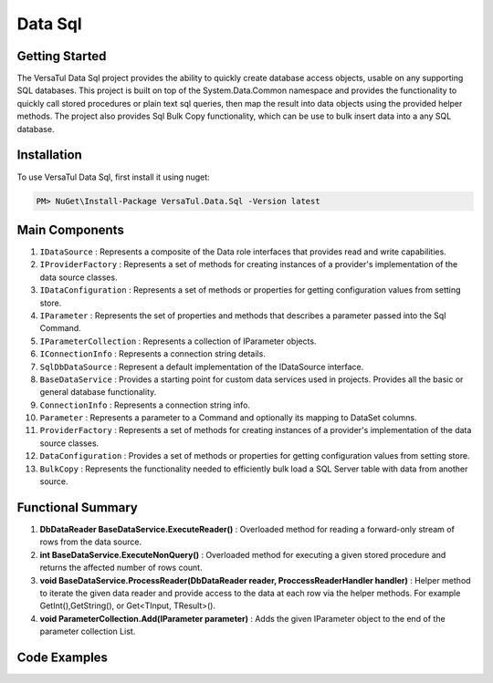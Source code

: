Data Sql
================

Getting Started
----------------
The VersaTul Data Sql project provides the ability to quickly create database access objects, 
usable on any supporting SQL databases. This project is built on top of the System.Data.Common namespace and
provides the functionality to quickly call stored procedures or plain text sql queries, then map the result into data objects using the provided helper methods.
The project also provides Sql Bulk Copy functionality, which can be use to bulk insert data into a any SQL database.

Installation
------------

To use VersaTul Data Sql, first install it using nuget:

.. code-block:: console
    
    PM> NuGet\Install-Package VersaTul.Data.Sql -Version latest

Main Components
----------------
#. ``IDataSource`` : Represents a composite of the Data role interfaces that provides read and write capabilities.
#. ``IProviderFactory`` : Represents a set of methods for creating instances of a provider's implementation of the data source classes.
#. ``IDataConfiguration`` : Represents a set of methods or properties for getting configuration values from setting store.
#. ``IParameter`` : Represents the set of properties and methods that describes a parameter passed into the Sql Command.
#. ``IParameterCollection`` : Represents a collection of IParameter objects.
#. ``IConnectionInfo`` : Represents a connection string details.
#. ``SqlDbDataSource`` :  Represent a default implementation of the IDataSource interface.
#. ``BaseDataService`` : Provides a starting point for custom data services used in projects. Provides all the basic or general database functionality.
#. ``ConnectionInfo`` : Represents a connection string info.
#. ``Parameter`` : Represents a parameter to a Command and optionally its mapping to DataSet columns.
#. ``ProviderFactory`` : Represents a set of methods for creating instances of a provider's implementation of the data source classes.
#. ``DataConfiguration`` : Provides a set of methods or properties for getting configuration values from setting store.
#. ``BulkCopy`` : Represents the functionality needed to efficiently bulk load a SQL Server table with data from another source.

Functional Summary
------------------
#. **DbDataReader BaseDataService.ExecuteReader()** : Overloaded method for reading a forward-only stream of rows from the data source.
#. **int BaseDataService.ExecuteNonQuery()** : Overloaded method for executing a given stored procedure and returns the affected number of rows count.
#. **void BaseDataService.ProcessReader(DbDataReader reader, ProccessReaderHandler handler)** : Helper method to iterate the given data reader and provide access to the data at each row via the helper methods. For example GetInt(),GetString(), or Get<TInput, TResult>().
#. **void ParameterCollection.Add(IParameter parameter)** : Adds the given IParameter object to the end of the parameter collection List.

Code Examples
-------------
.. code-block:: c#
    :caption: Simple Example Using Oracle as Database.

    using System.Data;
    using VersaTul.Configuration.Defaults.Sql;
    using VersaTul.Data.Sql;
    using VersaTul.Data.Sql.Configurations;
    using VersaTul.Data.Sql.Contracts;
    using VersaTul.Extensions;
    using VersaTul.Utilities;
    using VersaTul.Utilities.Contracts;

    namespace SqlDatabaseConnection
    {
        public class Program
        {
            static void Main(string[] args)
            {
                // Supported database engines.
                //MSSQL ---> System.Data.SqlClient.SqlClientFactory
                //SQLite ---> System.Data.SQLite.SQLiteFactory
                //MySql ---> MySql.Data.MySqlClient.MySqlClientFactory
                //PostgreSql ---> Npgsql.NpgsqlFactory
                //Oracle ---> Oracle.ManagedDataAccess.Client.OracleClientFactory

                //Register factory
                DbProviderFactories.RegisterFactory("Oracle.ManagedDataAccess.Client.OracleClientFactory", OracleClientFactory.Instance);

                // Setup configuration for Oracle Database querying
                var configSettings = new Builder().AddOrReplace(new[]
                {
                    //Tested with nuget package Oracle.ManagedDataAccess.Core Version 3.21.90
                    new KeyValuePair<string, object>("OracleSqlDb", new ConnectionInfo("User Id=SYS;Password=Secretdatabasepassword;Data Source=database-address.local.com/ORCLCDB;DBA Privilege=SYSDBA;", "Oracle.ManagedDataAccess.Client.OracleClientFactory")),
                    new KeyValuePair<string, object>("SqlDbConnectionName", "OracleSqlDb")

                }).BuildConfig();

                var dataConfiguration = new DataConfiguration(configSettings);

                // Setup needed class instance
                var providerFactory = new ProviderFactory();
                var commandFactory = new CommandFactory(dataConfiguration, providerFactory);
                var sqlDbDataSource = new SqlDbDataSource(commandFactory);
                var commonUtility = new CommonUtility();

                // Create our DAL or DataService class
                var dataService = new ProductDataService(sqlDbDataSource, commonUtility, commonUtility);

                // Get all products
                var products = dataService.Get();

                // get a known product 
                var product = dataService.Get(100);

                // Add a new product 
                var newProduct = dataService.Add(new Product
                {
                    CategoryId = 1,
                    Description = "Some product description",
                    ListPrice = 100.99m,
                    Name = "A cool Product Name",
                    StandardCost = 50.99m
                });

            }
        }

        // Data Model 
        public class Product
        {
            public int Id { get; set; }
            public string? Name { get; set; }
            public string? Description { get; set; }
            public decimal StandardCost { get; set; }
            public decimal ListPrice { get; set; }
            public int CategoryId { get; set; }
        }

        // DAL Or Data Service layer
        public interface IProductService
        {
            Product Add(Product product);
            Product? Get(int productId);
            IEnumerable<Product> Get();
        }

        // By inheriting from BaseDataService all project specific data service will have the common functionality they need to access the dataSource.        
        public class ProductDataService : BaseDataService, IProductService
        {
            public ProductDataService(IDataSource dataSource, INullFiltering filtering, IUtility utility) : base(dataSource, filtering, utility) { }

            // using stored command example 
            public IEnumerable<Product> Get()
            {
                var products = new List<Product>();

                // using the ProcessReader method to read the return DbDataReader from ExecuteReader.
                // technique commonly used to populate data models from returned data. 
                ProcessReader(ExecuteReader(new StoredCommand("GetAllProducts")), (position) =>
                {
                    // position parameter: useful for multiple result sets, this value represents which reader is currently being read from in the result set.
                    // this information can then be used to populate different models in the lambda helper method. 
                    products.Add(new Product
                    {
                        CategoryId = Get((Product prod) => prod.CategoryId),
                        Description = Get((Product prod) => prod.Description),
                        Id = Get((Product prod) => prod.Id),
                        ListPrice = Get((Product prod) => prod.ListPrice),
                        Name = Get((Product prod) => prod.Name),
                        StandardCost = Get((Product prod) => prod.StandardCost)
                    });
                });

                return products;
            }

            // using command text example 
            public Product? Get(int productId)
            {
                Product? product = null;

                var commandText = @"select  product_id as Id,
                                            product_name as Name,
                                            description as Description,
                                            standard_cost as StandardCost,
                                            list_price as ListPrice,
                                            category_id as CategoryId
                                    from products
                                    where product_id = :productId";

                var parameterCollection = new ParameterCollection();
                parameterCollection.Add(new Parameter("productId", productId, DbType.Int32, 0, ParameterDirection.Input));

                // using the ProcessReader method to read the return DbDataReader from ExecuteReader.
                // technique commonly used to populate data models from returned data. 
                ProcessReader(ExecuteReader(new DataCommand(commandText, DataCommandType.Query), parameterCollection), (position) =>
                {
                    product = new Product
                    {
                        CategoryId = Get((Product prod) => prod.CategoryId),
                        Description = Get((Product prod) => prod.Description),
                        Id = Get((Product prod) => prod.Id),
                        ListPrice = Get((Product prod) => prod.ListPrice),
                        Name = Get((Product prod) => prod.Name),
                        StandardCost = Get((Product prod) => prod.StandardCost)
                    };
                });

                return product;
            }

            // using stored procedure to insert data.
            public Product Add(Product product)
            {
                var parameterCollection = new ParameterCollection();
                parameterCollection.Add(new Parameter("description", product.Description, DbType.String, 500, ParameterDirection.Input));
                parameterCollection.Add(new Parameter("standard_cost", product.StandardCost, DbType.Decimal, 0, ParameterDirection.Input));
                parameterCollection.Add(new Parameter("product_name", product.Name, DbType.String, 500, ParameterDirection.Input));
                parameterCollection.Add(new Parameter("list_price", product.ListPrice, DbType.Decimal, 0, ParameterDirection.Input));
                parameterCollection.Add(new Parameter("category_id", product.CategoryId, DbType.Int32, 0, ParameterDirection.Input));
                parameterCollection.Add(new Parameter("product_id", product.Id, DbType.Int32, 0, ParameterDirection.Output));

                ExecuteNonQuery(new StoredCommand("InsertProduct"), parameterCollection);

                product.Id = parameterCollection["product_id"].Value.To<int>();

                return product;
            }
        }
    }


.. code-block:: c#
    :caption: Simple Example Using IoC and Oracle as Database.

    // AutoFac as IoC container
    public class AppModule : Module
    {
        protected override void Load(ContainerBuilder builder)
        {
            //Configs
            var configSettings = new Builder().AddOrReplace(new[]
            {
                new KeyValuePair<string,object>("OracleSqlDb", new ConnectionInfo("User Id=SYS;Password=Secretdatabasepassword;Data Source=database-address.local.com/ORCLCDB;DBA Privilege=SYSDBA;","Oracle.ManagedDataAccess.Client.OracleClientFactory")),
                new KeyValuePair<string, object>("SqlDbConnectionName", "OracleSqlDb")
            }).BuildConfig();

            // Registering config to help with creation of DataConfiguration class.
            builder.RegisterInstance(configSettings);

            //Singletons
            builder.RegisterType<CommonUtility>().As<IUtility>().As<INullFiltering>().As<IGenerator>().SingleInstance();
            builder.RegisterType<SqlDbDataSource>().As<IDataSource>().SingleInstance();
            builder.RegisterType<CommandFactory>().As<ICommandFactory>().SingleInstance();
            builder.RegisterType<ProviderFactory>().As<IProviderFactory>().SingleInstance();
            builder.RegisterType<DataConfiguration>().As<IDataConfiguration>().SingleInstance();

            //Per Dependency
            builder.RegisterType<EmployeeDataService>().As<IEmployeeService>().InstancePerLifetimeScope();
            builder.RegisterType<ProductDataService>().As<IProductService>().InstancePerLifetimeScope();
        }
    }

    // Data Service usage could look like the following:
    [Route("api/product")]
    public class ProductController: Controller
    {
        private readonly IProductService productService;

        public ProductController(IProductService productService)
        {
            this.productService = productService;
        }

        // Get
        [HttpGet]
        public IActionResult GetProducts()
        {
            var products = productService.Get();

            return OK(products);
        }

        [HttpGet("{id}")]
        public IActionResult GetProduct(string id)
        {
            var product = productService.Get(id);

            if(product == null)
                return NotFound();

            return OK(product);
        }
         
        [HttpPost]
        public IActionResult CreateProduct(CreateProductModel model)
        {
            var product = productService.Add(new Product
            {
                Name = model.Name
                Description = model.Description
                StandardCost = model.StandardCost
                ListPrice = model.ListPrice
                CategoryId = model.CategoryId
            });

            return OK(product);
        }
    } 